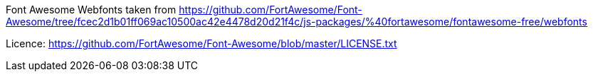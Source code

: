 Font Awesome Webfonts taken from https://github.com/FortAwesome/Font-Awesome/tree/fcec2d1b01ff069ac10500ac42e4478d20d21f4c/js-packages/%40fortawesome/fontawesome-free/webfonts

Licence: https://github.com/FortAwesome/Font-Awesome/blob/master/LICENSE.txt

